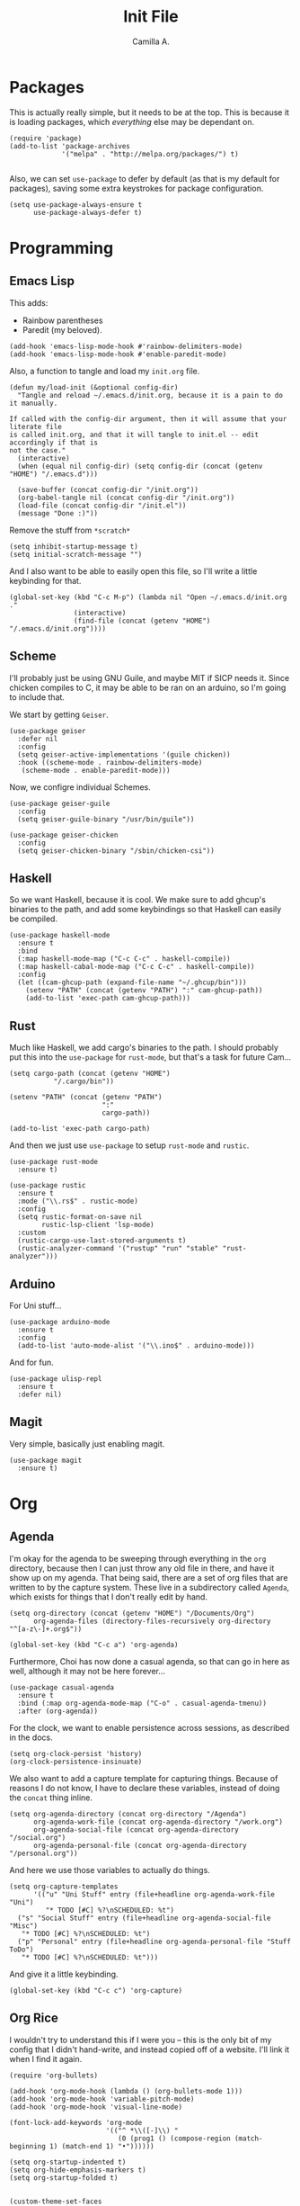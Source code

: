 :PROPERTIES:
:header-args: :session init-two :tangle init.el
:END:
#+title: Init File
#+author:  Camilla A.


* Packages
This is actually really simple, but it needs to be at the top.
This is because it is loading packages, which /everything/ else may be dependant on.
#+begin_src elisp
  (require 'package)
  (add-to-list 'package-archives
               '("melpa" . "http://melpa.org/packages/") t)

#+end_src

Also, we can set ~use-package~ to defer by default (as that is my default for packages), saving some extra keystrokes for package configuration.
#+begin_src elisp
  (setq use-package-always-ensure t
        use-package-always-defer t)
#+end_src
* Programming
** Emacs Lisp
This adds:
- Rainbow parentheses
- Paredit (my beloved).
  
#+begin_src elisp
  (add-hook 'emacs-lisp-mode-hook #'rainbow-delimiters-mode)
  (add-hook 'emacs-lisp-mode-hook #'enable-paredit-mode)
#+end_src

Also, a function to tangle and load my ~init.org~ file.
#+begin_src elisp
  (defun my/load-init (&optional config-dir)
    "Tangle and reload ~/.emacs.d/init.org, because it is a pain to do it manually.

  If called with the config-dir argument, then it will assume that your literate file
  is called init.org, and that it will tangle to init.el -- edit accordingly if that is
  not the case."
    (interactive)
    (when (equal nil config-dir) (setq config-dir (concat (getenv "HOME") "/.emacs.d")))
    
    (save-buffer (concat config-dir "/init.org"))
    (org-babel-tangle nil (concat config-dir "/init.org"))
    (load-file (concat config-dir "/init.el"))
    (message "Done :)"))
#+end_src

Remove the stuff from ~*scratch*~
#+begin_src elisp
  (setq inhibit-startup-message t)
  (setq initial-scratch-message "")
#+end_src

And I also want to be able to easily open this file, so I'll write a little keybinding for that.
#+begin_src elisp
  (global-set-key (kbd "C-c M-p") (lambda nil "Open ~/.emacs.d/init.org ."
  				  (interactive)
  				  (find-file (concat (getenv "HOME") "/.emacs.d/init.org"))))
#+end_src
** Scheme
I'll probably just be using GNU Guile, and maybe MIT if SICP needs it.
Since chicken compiles to C, it may be able to be ran on an arduino, so I'm going to include that.

We start by getting ~Geiser~.
#+begin_src elisp
  (use-package geiser
    :defer nil
    :config
    (setq geiser-active-implementations '(guile chicken))
    :hook ((scheme-mode . rainbow-delimiters-mode)
  	 (scheme-mode . enable-paredit-mode)))
#+end_src

Now, we configre individual Schemes.
#+begin_src elisp
  (use-package geiser-guile
    :config
    (setq geiser-guile-binary "/usr/bin/guile"))

  (use-package geiser-chicken
    :config
    (setq geiser-chicken-binary "/sbin/chicken-csi"))
#+end_src
** Haskell
So we want Haskell, because it is cool.
We make sure to add ghcup's binaries to the path, and add some keybindings so that Haskell can easily be compiled.
#+begin_src elisp
  (use-package haskell-mode
    :ensure t
    :bind
    (:map haskell-mode-map ("C-c C-c" . haskell-compile))
    (:map haskell-cabal-mode-map ("C-c C-c" . haskell-compile))
    :config
    (let ((cam-ghcup-path (expand-file-name "~/.ghcup/bin")))
      (setenv "PATH" (concat (getenv "PATH") ":" cam-ghcup-path))
      (add-to-list 'exec-path cam-ghcup-path)))
#+end_src
** Rust
Much like Haskell, we add cargo's binaries to the path.
I should probably put this into the ~use-package~ for ~rust-mode~, but that's a task for future Cam...
#+begin_src elisp
  (setq cargo-path (concat (getenv "HOME")
  			 "/.cargo/bin"))

  (setenv "PATH" (concat (getenv "PATH")
                         ":"
                         cargo-path))

  (add-to-list 'exec-path cargo-path)
#+end_src

And then we just use ~use-package~ to setup ~rust-mode~ and ~rustic~.
#+begin_src elisp
  (use-package rust-mode
    :ensure t)

  (use-package rustic
    :ensure t
    :mode ("\\.rs$" . rustic-mode)
    :config
    (setq rustic-format-on-save nil
          rustic-lsp-client 'lsp-mode)
    :custom
    (rustic-cargo-use-last-stored-arguments t)
    (rustic-analyzer-command '("rustup" "run" "stable" "rust-analyzer")))
#+end_src
** Arduino
For Uni stuff...
#+begin_src elisp
  (use-package arduino-mode
    :ensure t
    :config
    (add-to-list 'auto-mode-alist '("\\.ino$" . arduino-mode)))
#+end_src

And for fun.
#+begin_src elisp
  (use-package ulisp-repl
    :ensure t
    :defer nil)
#+end_src
** Magit
Very simple, basically just enabling magit.
#+begin_src elisp
  (use-package magit
    :ensure t)
#+end_src
* Org
** Agenda
I'm okay for the agenda to be sweeping through everything in the ~org~ directory, because then I can just throw any old file in there, and have it show up on my agenda.
That being said, there are a set of org files that are written to by the capture system. These live in a subdirectory called ~Agenda~, which exists for things that I don't really edit by hand.
#+begin_src elisp
  (setq org-directory (concat (getenv "HOME") "/Documents/Org")
        org-agenda-files (directory-files-recursively org-directory "^[a-z\-]+.org$"))

  (global-set-key (kbd "C-c a") 'org-agenda)
#+end_src

Furthermore, Choi has now done a casual agenda, so that can go in here as well, although it may not be here forever...
#+begin_src elisp
  (use-package casual-agenda
    :ensure t
    :bind (:map org-agenda-mode-map ("C-o" . casual-agenda-tmenu))
    :after (org-agenda))
#+end_src

For the clock, we want to enable persistence across sessions, as described in the docs.
#+begin_src elisp
  (setq org-clock-persist 'history)
  (org-clock-persistence-insinuate)
#+end_src

We also want to add a capture template for capturing things.
Because of reasons I do not know, I have to declare these variables, instead of doing the ~concat~ thing inline.
#+begin_src elisp
  (setq org-agenda-directory (concat org-directory "/Agenda")
        org-agenda-work-file (concat org-agenda-directory "/work.org")
        org-agenda-social-file (concat org-agenda-directory "/social.org")
        org-agenda-personal-file (concat org-agenda-directory "/personal.org"))
#+end_src

And here we use those variables to actually do things.
#+begin_src elisp
  (setq org-capture-templates
        '(("u" "Uni Stuff" entry (file+headline org-agenda-work-file "Uni")
           "* TODO [#C] %?\nSCHEDULED: %t")
  	("s" "Social Stuff" entry (file+headline org-agenda-social-file "Misc")
  	 "* TODO [#C] %?\nSCHEDULED: %t")
  	("p" "Personal" entry (file+headline org-agenda-personal-file "Stuff ToDo")
  	 "* TODO [#C] %?\nSCHEDULED: %t")))
#+end_src

And give it a little keybinding.
#+begin_src elisp
  (global-set-key (kbd "C-c c") 'org-capture)
#+end_src
** Org Rice
I wouldn't try to understand this if I were you -- this is the only bit of my config that I didn't hand-write, and instead copied off of a website. I'll link it when I find it again.
#+begin_src elisp
  (require 'org-bullets)

  (add-hook 'org-mode-hook (lambda () (org-bullets-mode 1)))
  (add-hook 'org-mode-hook 'variable-pitch-mode)
  (add-hook 'org-mode-hook 'visual-line-mode)

  (font-lock-add-keywords 'org-mode
                          '(("^ *\\([-]\\) "
                             (0 (prog1 () (compose-region (match-beginning 1) (match-end 1) "•"))))))

  (setq org-startup-indented t)
  (setq org-hide-emphasis-markers t)
  (setq org-startup-folded t)


  (custom-theme-set-faces
   'user
   '(org-block ((t (:inherit fixed-pitch))))
   '(org-code ((t (:inherit (shadow fixed-pitch)))))
   '(org-document-info ((t (:foreground "dark orange"))))
   '(org-document-info-keyword ((t (:inherit (shadow fixed-pitch)))))
   '(org-indent ((t (:inherit (org-hide fixed-pitch)))))
   '(org-link ((t (:foreground "deep sky blue" :underline t))))
   '(org-meta-line ((t (:inherit (font-lock-comment-face fixed-pitch)))))
   '(org-property-value ((t (:inherit fixed-pitch))) t)
   '(org-special-keyword ((t (:inherit (font-lock-comment-face fixed-pitch)))))
   '(org-table ((t (:inherit fixed-pitch :foreground "#83a598"))))
   '(org-tag ((t (:inherit (shadow fixed-pitch) :weight bold :height 0.8))))
   '(org-verbatim ((t (:inherit (shadow fixed-pitch)))))
   '(org-level-8 ((t (,@headline ,@variable-tuple))))
   '(org-level-7 ((t (,@headline ,@variable-tuple))))
   '(org-level-6 ((t (,@headline ,@variable-tuple))))
   '(org-level-5 ((t (,@headline ,@variable-tuple))))
   '(org-level-4 ((t (,@headline ,@variable-tuple :height 1.1))))
   '(org-level-3 ((t (,@headline ,@variable-tuple :height 1.25))))
   '(org-level-2 ((t (,@headline ,@variable-tuple :height 1.5))))
   '(org-level-1 ((t (,@headline ,@variable-tuple :height 1.75))))
   '(org-document-title ((t (,@headline ,@variable-tuple :height 1.5 :underline nil)))))
#+end_src
* Media
** ERC
IRC is cool, so we do some setup for it.
We set the full name, and a username, alonside some other variables.
#+begin_src elisp
  (setq erc-server "irc.libera.chat"
        etc-track-shorten-start 8
        erc-kill-buffer-on-part t
        erc-auto-query 'bury
        erc-user-full-name "cam a."
        erc-nick "vibe876")
#+end_src
** Eradio
Some lovely music for while doing things, in a FLOSS manner :) .
#+begin_src elisp
  (use-package eradio
    :ensure t
    :bind (("C-c r p" . eradio-play)
           ("C-c r s" . eradio-stop)
           ("C-c r t" . eradio-toggle))
    :config (setq eradio-player '("mpv" "--no-video" "--no-terminal")
                  eradio-channels '(("lush - soma fm"         . "https://somafm.com/lush.pls")
                                    ("defcon - soma fm"       . "https://somafm.com/defcon256.pls")
                                    ("deep space - soma fm"   . "https://somafm.com/deepspaceone.pls")
                                    ("ind p-r - soma fm"      . "https://somafm.com/indiepop.pls")
                                    ("trippin - soma fm"      . "https://somafm.com/thetrip.pls")
                                    ("dark ambient - soma fm" . "https://somafm.com/darkzone256.pls")
                                    ("celtic - some fm"       . "https://somafm.com/thistle.pls")
                                    ("analog rock - soma fm"  . "https://somafm.com/digitalis256.pls")
                                    ("n5MD - soma fm"         . "https://somafm.com/n5md.pls")
                                    ("drone zone - soma fm"   . "https://somafm.com/dronezone256.pls")
                                    ("vaporwave - soma fm"    . "https://somafm.com/vaporwaves.pls")
                                    ("dark ind amb - soma fm" . "https://somafm.com/doomed256.pls"))))

#+end_src

And also a keybinding for my favourite channel (defcon, at soma fm).
#+begin_src elisp
  (global-set-key (kbd "C-c r d") (lambda nil "Play somafm -- defcon, via eradio."
  				  (interactive)
  				  (eradio-play "https://somafm.com/defcon256.pls")))
#+end_src
** Elfeed
RSS is a good way to keep up with news, so we want to use elfeed to do that.
#+begin_src elisp
  (use-package elfeed
    :bind ("C-c e" . 'elfeed)
    :config
    (setq elfeed-feeds
          '(("https://planet.emacslife.com/atom.xml" blog emacs)
            ("https://summeremacs.github.io/posts/index.xml" blog emacs)
            ("https://xkcd.com/rss.xml" comic)
            ("https://www.smbc-comics.com/comic/rss" comic)
            ("https://www.monkeyuser.com/index.xml" comic)
            ("https://archlinux.org/feeds/news/" arch linux tech)
            ("https://www.theregister.com/security/cyber_crime/headlines.atom" tech security news)
            ("https://www.theregister.com/on_prem/hpc/headlines.atom" tech hpc news)
            ("https://www.youtube.com/feeds/videos.xml?channel_id=UCtEb98_ptdXj6N6woTfgxVQ" blog video trans) ;; Icky
            ("https://www.youtube.com/feeds/videos.xml?channel_id=UC3_kehZbfRz-KrjXIqeIiPw" blog video trans) ;; Leadhead
            ("https://www.youtube.com/feeds/videos.xml?channel_id=UCzfyYtgvkx5mLy8nlLlayYg" video show)       ;; Helluva Boss
            ("https://www.youtube.com/feeds/videos.xml?channel_id=UCVHxJghKAB_kA_5LMM8MD3w" phil video)       ;; oliSUNvia
            ("https://www.youtube.com/feeds/videos.xml?channel_id=UC3cpN6gcJQqcCM6mxRUo_dA" video spooky)     ;; Wendigoon
            ("https://www.youtube.com/feeds/videos.xml?channel_id=UCIPfjC8FVLdul4-35JekB1g" video spooky)     ;; Real Horror
            ("https://www.youtube.com/feeds/videos.xml?channel_id=UCtHaxi4GTYDpJgMSGy7AeSw" video tech)       ;; Michael Reeves
            )))
#+end_src
* Emacs Itself
** Themes
Dracula (obviously).
#+begin_src elisp
  (use-package dracula-theme
    :defer nil
    :ensure t
    :config
    (load-theme 'dracula t))
#+end_src

And for some transparency
#+begin_src elisp
  (set-frame-parameter (selected-frame) 'alpha '(90 . 50))
  (add-to-list 'default-frame-alist '(alpha . (90 . 50)))
#+end_src
** Misc
Misc things to make emacs just that bit more pretty.
#+begin_src elisp
  (tool-bar-mode -1)
  (menu-bar-mode -1)
  (scroll-bar-mode -1)
  (defalias 'yes-or-no-p 'y-or-n-p)

  (global-display-line-numbers-mode)

  (set-face-attribute 'default nil :height 110)

  (setq scroll-step 1)

  (setq dired-vc-rename-file t
        dired-kill-when-opening-new-dired-buffer t)


  (add-hook 'dired-mode-hook (lambda nil
  			     (dired-hide-details-mode 1)))

  (add-hook 'dired-mode-hook (lambda nil
  			     (dired-omit-mode 1)))


  (use-package which-key
    :ensure t)
#+end_src

And for help functions, we want to be able to have access to the casual-info package.
#+begin_src elisp
  (use-package casual-info
    :ensure t
    :bind (:map Info-mode-map ("C-o" . casual-info-tmenu)))
#+end_src

I want to have easy key bindings, so this goes below.
#+begin_src elisp
  (use-package which-key
    :ensure t
    :defer nil
    :config
    (which-key-mode))
#+end_src
* Writing
** SPAG
This is /very/ useful when writing, from org mode, to program comments.
#+begin_src elisp
  (setq ispell-program-name "hunspell")
  (global-set-key (kbd "M-£") 'ispell-region)
#+end_src
